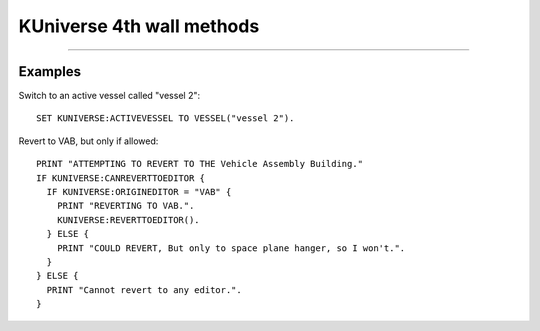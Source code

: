 .. kuniverse:

KUniverse 4th wall methods
==========================


.. structure:: KUniverse

    :struct:`KUniverse` is a special structure that allows your Kerboscript programs to access some of the functions that break the "4th Wall".  It serves as a place to access object directly connected to the KSP game itself, rather than the interaction with the KSP world (vessels, planets, orbits, etc.).

    .. list-table:: Members and Methods
        :header-rows: 1
        :widths: 3 1 1 4

        * - Suffix
          - Type
          - Get/Set
          - Description

        * - :attr:`CANREVERT`
          - boolean
          - Get
          - Is any revert possible?
        * - :attr:`CANREVERTTOLAUNCH`
          - boolean
          - Get
          - Is revert to launch possible?
        * - :attr:`CANREVERTTOEDITOR`
          - boolean
          - Get
          - Is revert to editor possible?
        * - :attr:`REVERTTOLAUNCH`
          - none
          - Method
          - Invoke revert to launch
        * - :attr:`REVERTTOEDITOR`
          - none
          - Method
          - Invoke revert to editor
        * - :attr:`REVERTTO(name)`
          - string
          - Method
          - Invoke revert to the named editor
        * - :attr:`ORIGINEDITOR`
          - string
          - Get
          - Returns the name of this vessel's editor, "SPH" or "VAB".
        * - :attr:`HOURSPERDAY`
          - scalar
          - Get
          - Number of hours per day (6 or 24) according to your game settings.
        * - :attr:`DEBUGLOG(message)`
          - none
          - Method
          - Causes a string to append to the Unity debug log file.
        * - :attr:`DEFAULTLOADDISTANCE`
          - :struct:`LoadDistance`
          - Get
          - Returns the set of default load and pack distances for the game.
        * - :attr:`ACTIVEVESEL`
          - :struct:`Vessel`
          - Get/Set
          - Returns the active vessel, or lets you set the active vessel.
        * - :attr:`FORCEACTIVE(vessel)`
          - n/a
          - Set
          - Lets you switch active vessels even when the game refuses to allow it.


.. attribute:: KUniverse:CANREVERT

    :access: Get
    :type: boolean.

    Returns true if either revert to launch or revert to editor is available.  Note: either option may still be unavailable, use the specific methods below to check the exact option you are looking for.

.. attribute:: KUniverse:CANREVERTTOLAUNCH

    :access: Get
    :type: boolean.

    Returns true if either revert to launch is available.

.. attribute:: KUniverse:CANREVERTTOEDITOR

    :access: Get
    :type: boolean.

    Returns true if either revert to the editor is available.  This tends
    to be false after reloading from a saved game where the vessel was
    already in existence in the saved file when you loaded the game.

.. attribute:: KUniverse:REVERTTOLAUNCH

    :access: Method
    :type: None.

    Initiate the KSP game's revert to launch function.  All progress so far will be lost, and the vessel will be returned to the launch pad or runway at the time it was initially launched.

.. attribute:: KUniverse:REVERTTOEDITOR

    :access: Method
    :type: None.

    Initiate the KSP game's revert to editor function.  The game will revert to the editor, as selected based on the vessel type.

.. method:: KUniverse:REVERTTO(editor)

    :parameter editor: The editor identifier
    :return: none

    Revert to the provided editor.  Valid inputs are `"VAB"` and `"SPH"`.

.. attribute:: KUniverse:ORIGINEDITOR

    :access: Get
    :type: string.

    Returns the name of the originating editor based on the vessel type.
    The value is one of:

    - "SPH" for things built in the space plane hangar,
    - "VAB" for things built in the vehicle assembly building.
    - "" (empty string) for cases where the vehicle cannot remember its editor (when KUniverse:CANREVERTTOEDITOR is false.)

.. attribute:: KUniverse:DEFAULTLOADDISTANCE

    :access: Get
    :type: :struct:`LoadDistance`.

    Get or set the default loading distances for vessels loaded in the future.
    Note: this setting will not affect any vessel currently in the universe for
    the current flight session.  It will take effect the next time you enter a
    flight scene from the editor or tracking station, even on vessels that have
    already existed beforehand.  The act of loading a new scene causes all the
    vessels in that scene to inherit these new default values, forgetting the
    values they may have had before.

    (To affect the value on a vessel already existing in the current scene
    you have to use the :LOADDISTANCE suffix of the Vessel structure.)

.. attribute:: KUniverse:ACTIVEVESSEL

    :access: Get/Set
    :type: :struct:`Vessel`.

    Returns the active vessel object and allows you to set the active vessel.  Note: KSP will not allow you to change vessels by default when the current active vessel is in the atmosphere or under acceleration.  Use :meth:`FORCEACTIVE` under those circumstances.

.. method:: KUniverse:FORCEACTIVE(vessel)

    :parameter vessel: :struct:`Vessel` to switch to.
    :return: none

    Force KSP to change the active vessel to the one specified.  Note: Switching the active vessel under conditions that KSP normally disallows may cause unexpected results on the initial vessel.  It is possible that the vessel will be treated as if it is re-entering the atmosphere and deleted.

.. attribute:: KUniverse:HOURSPERDAY

    :access: Get
    :type: Scalar (integer)

    Has the value of either 6 or 24, depending on what setting you used
    on Kerbal Space Program's main settings screen for whether you wanted
    to think in terms of Kerbal days (6 hours) or Kerbin days (24 hours).
    This only affects what the clock format looks like and doesn't
    change the actual time in game, which is stored purely as a number of
    seconds since epoch anyway and is unaffected by how the time is presented
    to the human being watching the game.  (i.e. if you allow
    25 hours to pass in the game, the game merely tracks that 39000 seconds
    have passed (25 x 60 x 60).  It doesn't care how that translates into
    minutes, hours, days, and years until showing it on screen to the player.)

    This setting also affects how values from :struct:Timespan calculate
    the ``:hours``, ``:days``, and ``:years`` suffixes.

    Note that this setting is not settable.  This decision was made because
    the main stock KSP game only ever changes the setting on the main
    settings menu, which isn't accessible during play.  It's entirely
    possible for kOS to support changing the value mid-game, but we've
    decided to deliberately avoid doing so because there may be other mods
    with code that only reads the setting once up front and then assumes
    it never changes after that.  Because in the stock game, that
    assumption would be true.

.. _debuglog:

.. method:: KUniverse:DEBUGLOG(message)

    :parameter message: string message to append to the log.
    :return: none

    All Unity games (Kerbal Space Program included) have a standard
    "log" file where they can store a lot of verbose messages that
    help developers trying to debug their games.  Sometimes it may
    be useful to make your script log a message to *THAT* debug file,
    instead of using kOS's normal ``Log`` function to append a
    message to some file of your own making.

    This is useful for cases where you are trying to work with a kOS
    developer to trace the cause of a problem and you want your script
    to mark the moments when it hit different parts of the program, and
    have those messages get embedded in the log interleaved with the
    game's own diagnostic messages.

    Here is an example.  Say you suspected the game was throwing an error
    every time you tried to lock steering to up.  So you experiment with
    this bit of code::

        kuniverse:debuglog("=== Now starting test ===").
        kuniverse:debuglog("--- Locking steering to up----").
        lock steering to up.
        kuniverse:debuglog("--- Now forcing a physics tick ----").
        wait 0.001.
        kuniverse:debuglog("--- Now unlocking steering again ----").
        unlock steering.
        wait 0.001.
        kuniverse:debuglog("=== Now done with test ===").

    This would cause the messages you wrote to appear in the debug log,
    interleaved with any error messages kOS, and any other parts of the
    entire Kerbal Space Program game, dump into the same log.

    The location of this log varies depending on your platform.  For
    some reason, Unity chooses a different filename convention for
    each OS.  Consult the list below to see where it is on your platform.

    - Windows 32-bit: [install_dir]\KSP_Data\output_log.txt
    - Windows 64-bit: [install_dir]\KSP_x64_Data\output_log.txt (not officially supported)
    - Mac OS X: ~/Library/Logs/Unity/Player.log 
    - Linux: ~/.config/unity3d/Squad/"Kerbal Space Program"/Player.log

    For an example of what it looks like in the log, this::

        kuniverse:debuglog("this is my message").

    ends up resulting in this in the KSP output log::

        kOS: (KUNIVERSE:DEBUGLOG) this is my message


****

Examples
--------

Switch to an active vessel called "vessel 2"::

    SET KUNIVERSE:ACTIVEVESSEL TO VESSEL("vessel 2").

Revert to VAB, but only if allowed::

    PRINT "ATTEMPTING TO REVERT TO THE Vehicle Assembly Building."
    IF KUNIVERSE:CANREVERTTOEDITOR {
      IF KUNIVERSE:ORIGINEDITOR = "VAB" {
        PRINT "REVERTING TO VAB.".
        KUNIVERSE:REVERTTOEDITOR().
      } ELSE {
        PRINT "COULD REVERT, But only to space plane hanger, so I won't.".
      }
    } ELSE {
      PRINT "Cannot revert to any editor.".
    }
